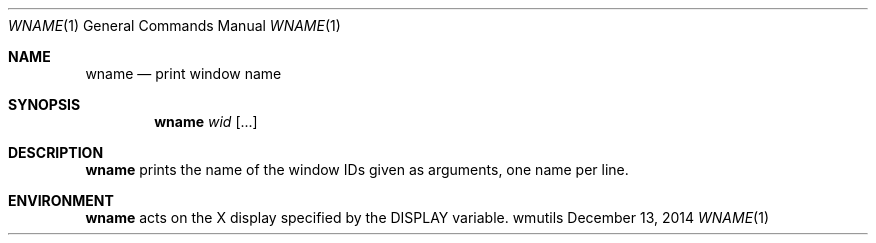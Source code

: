 .Dd December 13, 2014
.Dt WNAME 1
.Os wmutils
.Sh NAME
.Nm wname
.Nd print window name
.Sh SYNOPSIS
.Nm wname
.Ar wid Op ...
.Sh DESCRIPTION
.Nm
prints the name of the window IDs given as arguments,
one name per line.
.Sh ENVIRONMENT
.Nm
acts on the X display specified by the
.Ev DISPLAY
variable.
